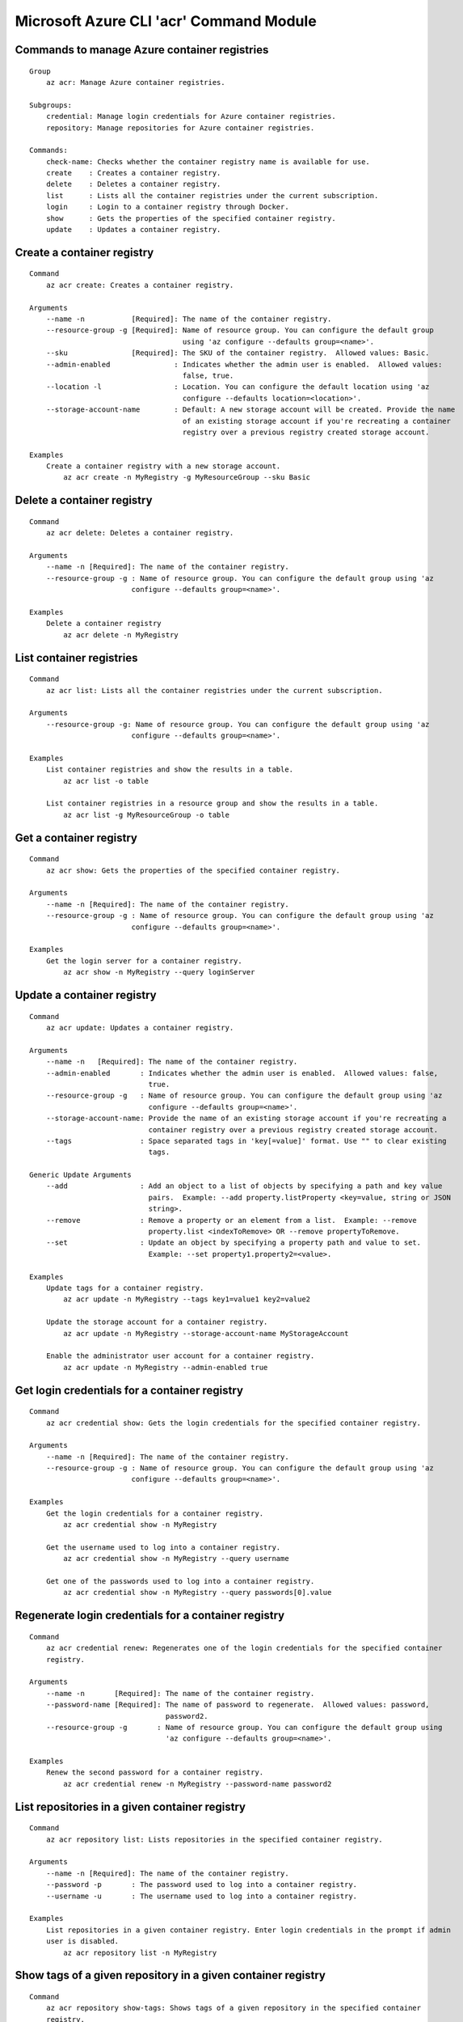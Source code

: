 Microsoft Azure CLI 'acr' Command Module
========================================

Commands to manage Azure container registries
+++++++++++++++++++++++++++++++++++++++++++++
::

    Group
        az acr: Manage Azure container registries.

    Subgroups:
        credential: Manage login credentials for Azure container registries.
        repository: Manage repositories for Azure container registries.

    Commands:
        check-name: Checks whether the container registry name is available for use.
        create    : Creates a container registry.
        delete    : Deletes a container registry.
        list      : Lists all the container registries under the current subscription.
        login     : Login to a container registry through Docker.
        show      : Gets the properties of the specified container registry.
        update    : Updates a container registry.

Create a container registry
+++++++++++++++++++++++++++
::

    Command
        az acr create: Creates a container registry.

    Arguments
        --name -n           [Required]: The name of the container registry.
        --resource-group -g [Required]: Name of resource group. You can configure the default group
                                        using 'az configure --defaults group=<name>'.
        --sku               [Required]: The SKU of the container registry.  Allowed values: Basic.
        --admin-enabled               : Indicates whether the admin user is enabled.  Allowed values:
                                        false, true.
        --location -l                 : Location. You can configure the default location using 'az
                                        configure --defaults location=<location>'.
        --storage-account-name        : Default: A new storage account will be created. Provide the name
                                        of an existing storage account if you're recreating a container
                                        registry over a previous registry created storage account.

    Examples
        Create a container registry with a new storage account.
            az acr create -n MyRegistry -g MyResourceGroup --sku Basic

Delete a container registry
+++++++++++++++++++++++++++
::

    Command
        az acr delete: Deletes a container registry.

    Arguments
        --name -n [Required]: The name of the container registry.
        --resource-group -g : Name of resource group. You can configure the default group using 'az
                            configure --defaults group=<name>'.

    Examples
        Delete a container registry
            az acr delete -n MyRegistry

List container registries
+++++++++++++++++++++++++
::

    Command
        az acr list: Lists all the container registries under the current subscription.

    Arguments
        --resource-group -g: Name of resource group. You can configure the default group using 'az
                            configure --defaults group=<name>'.

    Examples
        List container registries and show the results in a table.
            az acr list -o table

        List container registries in a resource group and show the results in a table.
            az acr list -g MyResourceGroup -o table

Get a container registry
++++++++++++++++++++++++
::

    Command
        az acr show: Gets the properties of the specified container registry.

    Arguments
        --name -n [Required]: The name of the container registry.
        --resource-group -g : Name of resource group. You can configure the default group using 'az
                            configure --defaults group=<name>'.

    Examples
        Get the login server for a container registry.
            az acr show -n MyRegistry --query loginServer

Update a container registry
+++++++++++++++++++++++++++
::

    Command
        az acr update: Updates a container registry.

    Arguments
        --name -n   [Required]: The name of the container registry.
        --admin-enabled       : Indicates whether the admin user is enabled.  Allowed values: false,
                                true.
        --resource-group -g   : Name of resource group. You can configure the default group using 'az
                                configure --defaults group=<name>'.
        --storage-account-name: Provide the name of an existing storage account if you're recreating a
                                container registry over a previous registry created storage account.
        --tags                : Space separated tags in 'key[=value]' format. Use "" to clear existing
                                tags.

    Generic Update Arguments
        --add                 : Add an object to a list of objects by specifying a path and key value
                                pairs.  Example: --add property.listProperty <key=value, string or JSON
                                string>.
        --remove              : Remove a property or an element from a list.  Example: --remove
                                property.list <indexToRemove> OR --remove propertyToRemove.
        --set                 : Update an object by specifying a property path and value to set.
                                Example: --set property1.property2=<value>.

    Examples
        Update tags for a container registry.
            az acr update -n MyRegistry --tags key1=value1 key2=value2

        Update the storage account for a container registry.
            az acr update -n MyRegistry --storage-account-name MyStorageAccount

        Enable the administrator user account for a container registry.
            az acr update -n MyRegistry --admin-enabled true

Get login credentials for a container registry
++++++++++++++++++++++++++++++++++++++++++++++
::

    Command
        az acr credential show: Gets the login credentials for the specified container registry.

    Arguments
        --name -n [Required]: The name of the container registry.
        --resource-group -g : Name of resource group. You can configure the default group using 'az
                            configure --defaults group=<name>'.

    Examples
        Get the login credentials for a container registry.
            az acr credential show -n MyRegistry

        Get the username used to log into a container registry.
            az acr credential show -n MyRegistry --query username

        Get one of the passwords used to log into a container registry.
            az acr credential show -n MyRegistry --query passwords[0].value

Regenerate login credentials for a container registry
+++++++++++++++++++++++++++++++++++++++++++++++++++++
::

    Command
        az acr credential renew: Regenerates one of the login credentials for the specified container
        registry.

    Arguments
        --name -n       [Required]: The name of the container registry.
        --password-name [Required]: The name of password to regenerate.  Allowed values: password,
                                    password2.
        --resource-group -g       : Name of resource group. You can configure the default group using
                                    'az configure --defaults group=<name>'.

    Examples
        Renew the second password for a container registry.
            az acr credential renew -n MyRegistry --password-name password2

List repositories in a given container registry
+++++++++++++++++++++++++++++++++++++++++++++++
::

    Command
        az acr repository list: Lists repositories in the specified container registry.

    Arguments
        --name -n [Required]: The name of the container registry.
        --password -p       : The password used to log into a container registry.
        --username -u       : The username used to log into a container registry.

    Examples
        List repositories in a given container registry. Enter login credentials in the prompt if admin
        user is disabled.
            az acr repository list -n MyRegistry

Show tags of a given repository in a given container registry
+++++++++++++++++++++++++++++++++++++++++++++++++++++++++++++
::

    Command
        az acr repository show-tags: Shows tags of a given repository in the specified container
        registry.

    Arguments
        --name -n    [Required]: The name of the container registry.
        --repository [Required]: The repository to obtain tags from.
        --password -p          : The password used to log into a container registry.
        --username -u          : The username used to log into a container registry.

    Examples
        Show tags of a given repository in a given container registry. Enter login credentials in the
        prompt if admin user is disabled.
            az acr repository show-tags -n MyRegistry --repository MyRepository

Login to a container registry
-------------
::

    Command
        az acr login: Login to a container registry through Docker.

    Arguments
        --name -n [Required]: The name of the container registry.
        --password -p       : The password used to log into a container registry.
        --username -u       : The username used to log into a container registry.

    Examples
        Login to a container registry
            az acr login -n MyRegistry
